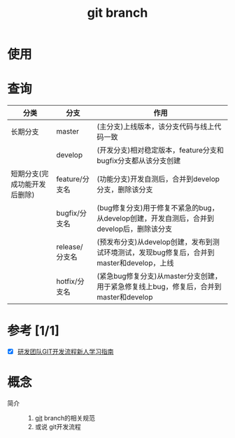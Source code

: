 :PROPERTIES:
:ID:       dea94665-71ca-4e52-8b7d-919346648bc6
:END:
#+title: git branch
#+LAST_MODIFIED: 2025-03-18 11:18:09

* 使用


* 查询
|------------------------------+----------------+-------------------------------------------------------------------------------------------|
| 分类                         | 分支           | 作用                                                                                      |
|------------------------------+----------------+-------------------------------------------------------------------------------------------|
| 长期分支                     | master         | (主分支)上线版本，该分支代码与线上代码一致                                                |
|                              | develop        | (开发分支)相对稳定版本，feature分支和bugfix分支都从该分支创建                             |
|------------------------------+----------------+-------------------------------------------------------------------------------------------|
| 短期分支(完成功能开发后删除) | feature/分支名 | (功能分支)开发自测后，合并到develop分支，删除该分支                                       |
|                              | bugfix/分支名  | (bug修复分支)用于修复不紧急的bug，从develop创建，开发自测后，合并到develop后，删除该分支  |
|                              | release/分支名 | (预发布分支)从develop创建，发布到测试环境测试，发现bug修复后，合并到master和develop，上线 |
|                              | hotfix/分支名  | (紧急bug修复分支)从master分支创建，用于紧急修复线上bug，修复后，合并到master和develop     |
|------------------------------+----------------+-------------------------------------------------------------------------------------------|


* 参考 [1/1]
- [X] [[https://github.com/mylxsw/growing-up/blob/master/doc/%E7%A0%94%E5%8F%91%E5%9B%A2%E9%98%9FGIT%E5%BC%80%E5%8F%91%E6%B5%81%E7%A8%8B%E6%96%B0%E4%BA%BA%E5%AD%A6%E4%B9%A0%E6%8C%87%E5%8D%97.md][研发团队GIT开发流程新人学习指南]]


* 概念
- 简介 ::
  1. [[id:52880cac-b451-4efc-bf87-3edde817eb06][git]] branch的相关规范
  2. 或说 git开发流程
